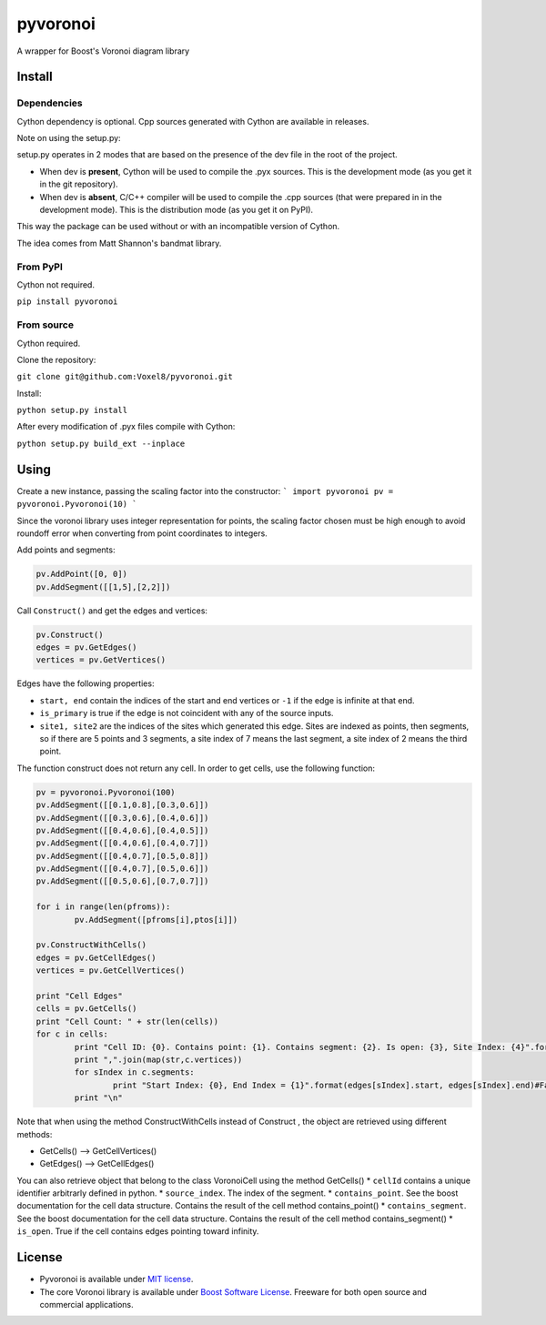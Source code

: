 ==========
 pyvoronoi
==========

A wrapper for Boost's Voronoi diagram library

Install
=======

Dependencies
------------

Cython dependency is optional. Cpp sources generated with Cython are available in releases.

Note on using the setup.py:

setup.py operates in 2 modes that are based on the presence of the dev file in the root of the project.

* When dev is **present**, Cython will be used to compile the .pyx sources. This is the development mode (as you get it in the git repository).

* When dev is **absent**, C/C++ compiler will be used to compile the .cpp sources (that were prepared in in the development mode). This is the distribution mode (as you get it on PyPI).

This way the package can be used without or with an incompatible version of Cython.

The idea comes from Matt Shannon's bandmat library.

From PyPI
---------

Cython not required.

``pip install pyvoronoi``

From source
-----------

Cython required.

Clone the repository:

``git clone git@github.com:Voxel8/pyvoronoi.git``

Install:

``python setup.py install``

After every modification of .pyx files compile with Cython:

``python setup.py build_ext --inplace``

Using
=====

Create a new instance, passing the scaling factor into the constructor:
``` 
import pyvoronoi
pv = pyvoronoi.Pyvoronoi(10)
```

Since the voronoi library uses integer representation for points, the scaling factor chosen must be high enough
to avoid roundoff error when converting from point coordinates to integers.

Add points and segments:

.. code:: python

	pv.AddPoint([0, 0])
	pv.AddSegment([[1,5],[2,2]])

Call ``Construct()`` and get the edges and vertices:

.. code:: python

	pv.Construct()
	edges = pv.GetEdges()
	vertices = pv.GetVertices()

Edges have the following properties:

* ``start, end`` contain the indices of the start and end vertices or ``-1`` if the edge is infinite at that end.
* ``is_primary`` is true if the edge is not coincident with any of the source inputs.
* ``site1, site2`` are the indices of the sites which generated this edge. Sites are indexed as points, then segments, so if there are 5 points and 3 segments, a site index of 7 means the last segment, a site index of 2 means the third point.

The function construct does not return any cell. In order to get cells, use the following function:

.. code:: python

	pv = pyvoronoi.Pyvoronoi(100)
	pv.AddSegment([[0.1,0.8],[0.3,0.6]])
	pv.AddSegment([[0.3,0.6],[0.4,0.6]])
	pv.AddSegment([[0.4,0.6],[0.4,0.5]])
	pv.AddSegment([[0.4,0.6],[0.4,0.7]])
	pv.AddSegment([[0.4,0.7],[0.5,0.8]])
	pv.AddSegment([[0.4,0.7],[0.5,0.6]])
	pv.AddSegment([[0.5,0.6],[0.7,0.7]])

	for i in range(len(pfroms)):
		pv.AddSegment([pfroms[i],ptos[i]])

	pv.ConstructWithCells()
	edges = pv.GetCellEdges()
	vertices = pv.GetCellVertices()
		
	print "Cell Edges"
	cells = pv.GetCells()
	print "Cell Count: " + str(len(cells))
	for c in cells:
		print "Cell ID: {0}. Contains point: {1}. Contains segment: {2}. Is open: {3}, Site Index: {4}".format(c.cellId, c.contains_point, c.contains_segment, c.is_open, c.source_index)#Works fine
		print ",".join(map(str,c.vertices))
		for sIndex in c.segments:
			print "Start Index: {0}, End Index = {1}".format(edges[sIndex].start, edges[sIndex].end)#Fail with error AttributeError: 'dict' object has no attribute 'x1'
		print "\n"

Note that when using the method ConstructWithCells instead of Construct , the object are retrieved using different methods:

* GetCells() --> GetCellVertices()
* GetEdges() --> GetCellEdges()

You can also retrieve object that belong to the class VoronoiCell using the method GetCells()
* ``cellId`` contains a unique identifier arbitrarly defined in python.
* ``source_index``. The index of the segment.
* ``contains_point``. See the boost documentation for the cell data structure. Contains the result of the cell method contains_point() 
* ``contains_segment``. See the boost documentation for the cell data structure. Contains the result of the cell method contains_segment() 
* ``is_open``. True if the cell contains edges pointing toward infinity.
		

License
=======

-  Pyvoronoi is available under `MIT
   license <http://opensource.org/licenses/MIT>`__.
-  The core Voronoi library is available under `Boost Software
   License <http://www.boost.org/LICENSE_1_0.txt>`__. Freeware for both
   open source and commercial applications.